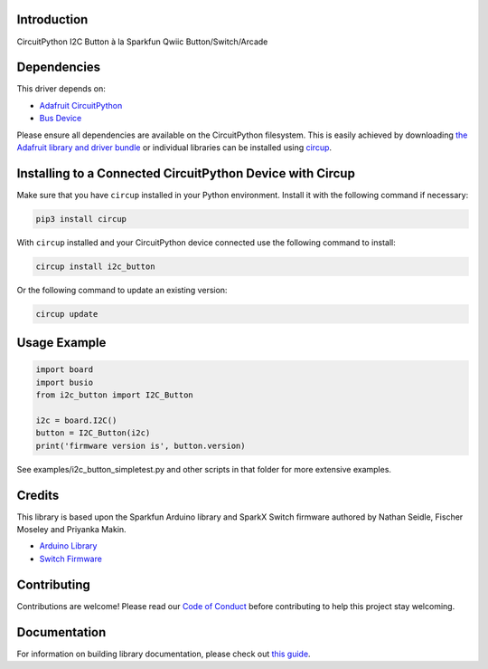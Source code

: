 Introduction
============

.. image:: https://readthedocs.org/projects/circuitpython-i2c_button/badge/?version=latest
    :target: https://circuitpython-i2c_button.readthedocs.io/
    :alt: Documentation Status

.. image:: https://img.shields.io/discord/327254708534116352.svg
    :target: https://discord.gg/nBQh6qu
    :alt: Discord

.. image:: https://github.com/gmparis/CircuitPython_i2c_button/workflows/Build%20CI/badge.svg
    :target: https://github.com/gmparis/CircuitPython_i2c_button/actions
    :alt: Build Status

CircuitPython I2C Button à la Sparkfun Qwiic Button/Switch/Arcade


Dependencies
=============
This driver depends on:

* `Adafruit CircuitPython <https://github.com/adafruit/circuitpython>`_
* `Bus Device <https://github.com/adafruit/Adafruit_CircuitPython_BusDevice>`_

Please ensure all dependencies are available on the CircuitPython filesystem.
This is easily achieved by downloading
`the Adafruit library and driver bundle <https://circuitpython.org/libraries>`_
or individual libraries can be installed using
`circup <https://github.com/adafruit/circup>`_.

Installing to a Connected CircuitPython Device with Circup
==========================================================

Make sure that you have ``circup`` installed in your Python environment.
Install it with the following command if necessary:

.. code-block:: shell

    pip3 install circup

With ``circup`` installed and your CircuitPython device connected use the
following command to install:

.. code-block:: shell

    circup install i2c_button

Or the following command to update an existing version:

.. code-block:: shell

    circup update

Usage Example
=============

.. code-block:: python

    import board
    import busio
    from i2c_button import I2C_Button

    i2c = board.I2C()
    button = I2C_Button(i2c)
    print('firmware version is', button.version)

See examples/i2c_button_simpletest.py and other scripts in that folder
for more extensive examples.

Credits
============

This library is based upon the Sparkfun Arduino library and SparkX Switch firmware
authored by Nathan Seidle, Fischer Moseley and Priyanka Makin.

* `Arduino Library <https://github.com/sparkfun/SparkFun_Qwiic_Button_Arduino_Library>`_
* `Switch Firmware <https://github.com/sparkfunX/Qwiic_Switch>`_

Contributing
============

Contributions are welcome! Please read our `Code of Conduct
<https://github.com/gmparis/CircuitPython_i2c_button/blob/master/CODE_OF_CONDUCT.md>`_
before contributing to help this project stay welcoming.

Documentation
=============

For information on building library documentation, please check out `this guide <https://learn.adafruit.com/creating-and-sharing-a-circuitpython-library/sharing-our-docs-on-readthedocs#sphinx-5-1>`_.
